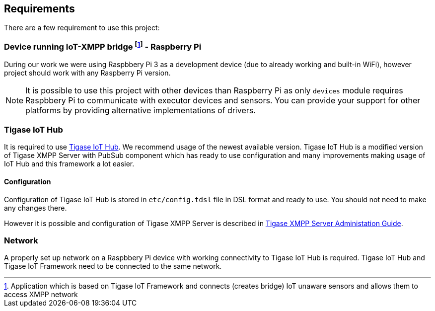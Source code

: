 
== Requirements

There are a few requirement to use this project:

=== Device running IoT-XMPP bridge footnote:[Application which is based on Tigase IoT Framework and connects (creates bridge) IoT unaware sensors and allows them to access XMPP network] - Raspberry Pi
During our work we were using Raspbbery Pi 3 as a development device (due to already working and built-in WiFi), however project should work with any Raspberry Pi version.

[NOTE]
It is possible to use this project with other devices than Raspberry Pi as only `devices` module requires Raspbbery Pi to communicate with executor devices and sensors.
You can provide your support for other platforms by providing alternative implementations of drivers.

=== Tigase IoT Hub
It is required to use http://tigase.tech/projects/iot-xmpp-hub/[Tigase IoT Hub].  We recommend usage of the newest available version.
Tigase IoT Hub is a modified version of Tigase XMPP Server with PubSub component which has ready to use configuration and many improvements making usage of IoT Hub and this framework a lot easier.

[[xmpp-server-configuration]]
==== Configuration
Configuration of Tigase IoT Hub is stored in `etc/config.tdsl` file in DSL format and ready to use. You should not need to make any changes there.

However it is possible and configuration of Tigase XMPP Server is described in http://docs.tigase.org/[Tigase XMPP Server Administation Guide].

=== Network
A properly set up network on a Raspbbery Pi device with working connectivity to Tigase IoT Hub is required. Tigase IoT Hub and Tigase IoT Framework need to be connected to the same network.
